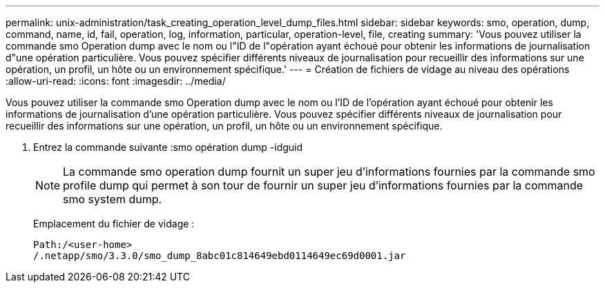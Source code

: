 ---
permalink: unix-administration/task_creating_operation_level_dump_files.html 
sidebar: sidebar 
keywords: smo, operation, dump, command, name, id, fail, operation, log, information, particular, operation-level, file, creating 
summary: 'Vous pouvez utiliser la commande smo Operation dump avec le nom ou l"ID de l"opération ayant échoué pour obtenir les informations de journalisation d"une opération particulière. Vous pouvez spécifier différents niveaux de journalisation pour recueillir des informations sur une opération, un profil, un hôte ou un environnement spécifique.' 
---
= Création de fichiers de vidage au niveau des opérations
:allow-uri-read: 
:icons: font
:imagesdir: ../media/


[role="lead"]
Vous pouvez utiliser la commande smo Operation dump avec le nom ou l'ID de l'opération ayant échoué pour obtenir les informations de journalisation d'une opération particulière. Vous pouvez spécifier différents niveaux de journalisation pour recueillir des informations sur une opération, un profil, un hôte ou un environnement spécifique.

. Entrez la commande suivante :smo opération dump -idguid
+

NOTE: La commande smo operation dump fournit un super jeu d'informations fournies par la commande smo profile dump qui permet à son tour de fournir un super jeu d'informations fournies par la commande smo system dump.

+
Emplacement du fichier de vidage :

+
[listing]
----
Path:/<user-home>
/.netapp/smo/3.3.0/smo_dump_8abc01c814649ebd0114649ec69d0001.jar
----

